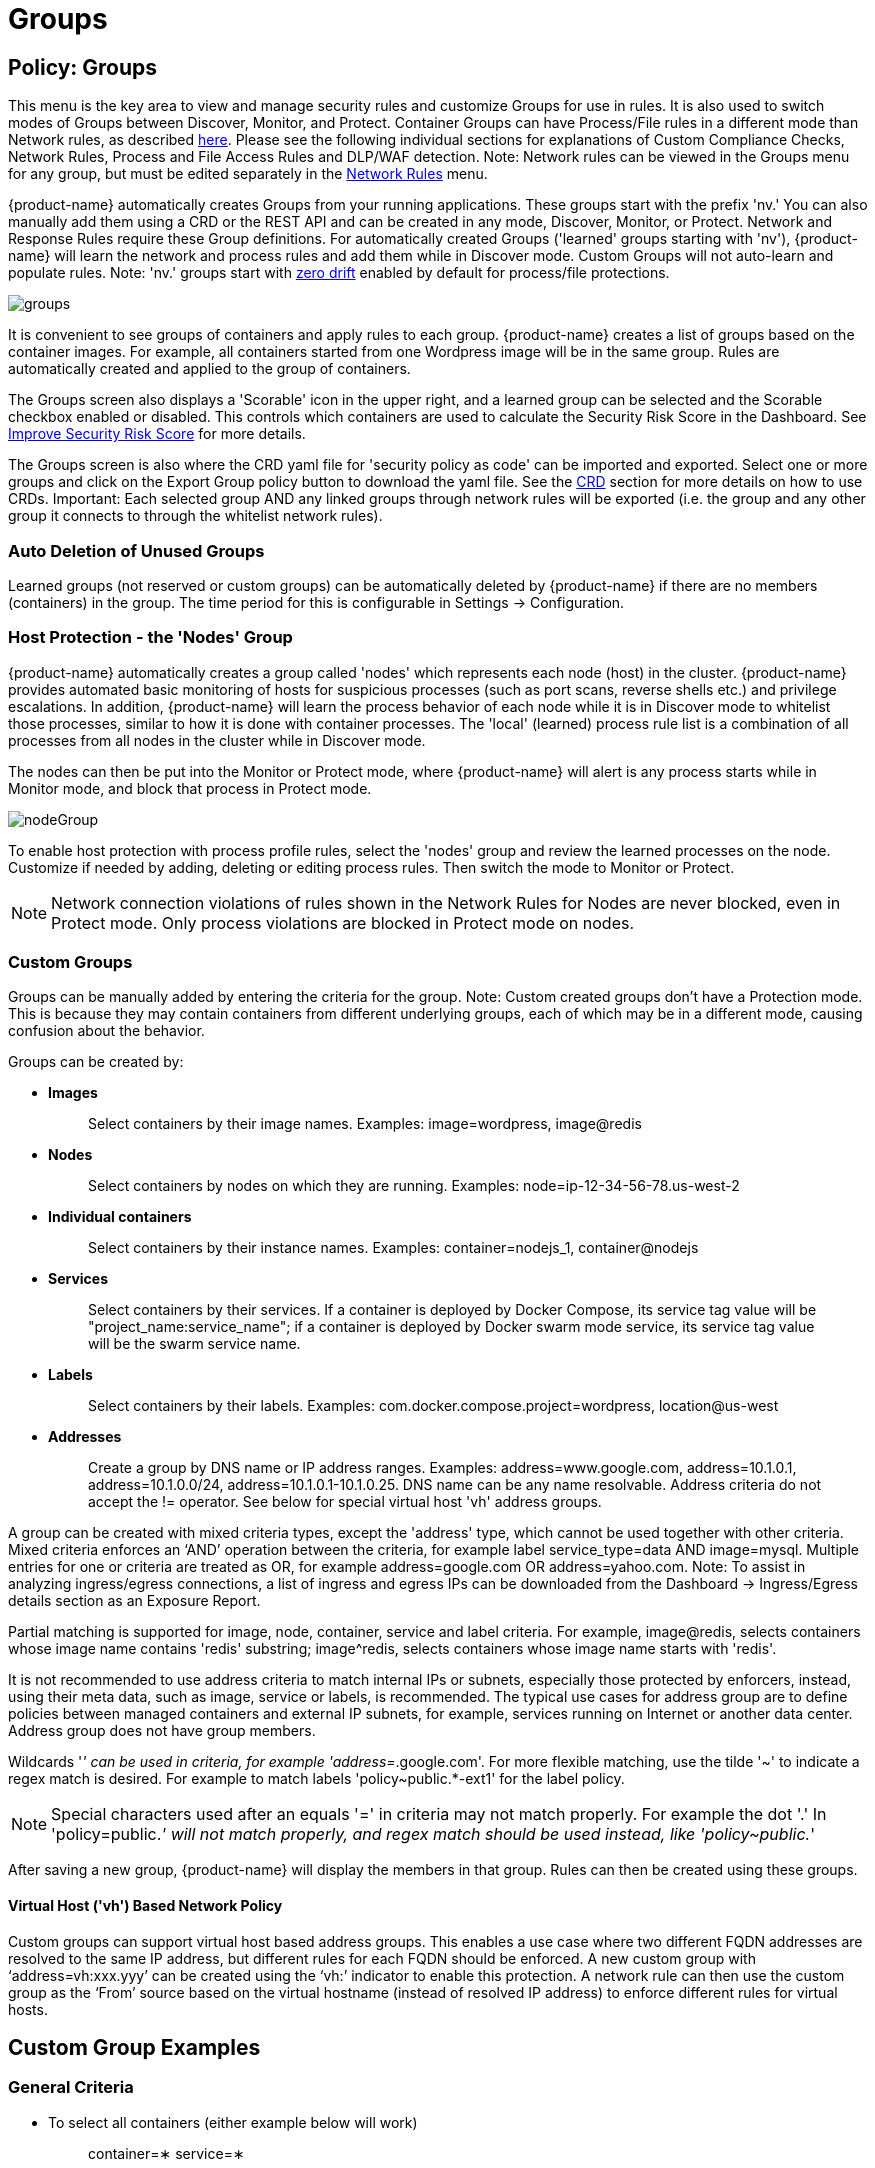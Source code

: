 = Groups
:page-opendocs-origin: /05.policy/04.groups/04.groups.md
:page-opendocs-slug:  /policy/groups

== Policy: Groups

This menu is the key area to view and manage security rules and customize Groups for use in rules. It is also used to switch modes of Groups between Discover, Monitor, and Protect. Container Groups can have Process/File rules in a different mode than Network rules, as described xref:modes.adoc#_network_service_policy_mode[here]. Please see the following individual sections for explanations of Custom Compliance Checks, Network Rules, Process and File Access Rules and DLP/WAF detection. Note: Network rules can be viewed in the Groups menu for any group, but must be edited separately in the xref:networkrules.adoc[Network Rules] menu.

{product-name} automatically creates Groups from your running applications. These groups start with the prefix 'nv.' You can also manually add them using a CRD or the REST API and can be created in any mode, Discover, Monitor, or Protect. Network and Response Rules require these Group definitions. For automatically created Groups ('learned' groups starting with 'nv'), {product-name} will learn the network and process rules and add them while in Discover mode. Custom Groups will not auto-learn and populate rules. Note: 'nv.' groups start with xref:processrules.adoc#_zero_drift_process_protection[zero drift] enabled by default for process/file protections.

image:5_groups.png[groups]

It is convenient to see groups of containers and apply rules to each group. {product-name} creates a list of groups based on the container images. For example, all containers started from one Wordpress image will be in the same group. Rules are automatically created and applied to the group of containers.

The Groups screen also displays a 'Scorable' icon in the upper right, and a learned group can be selected and the Scorable checkbox enabled or disabled. This controls which containers are used to calculate the Security Risk Score in the Dashboard. See xref:improve-score.adoc#_improving_the_security_risk_score[Improve Security Risk Score] for more details.

The Groups screen is also where the CRD yaml file for 'security policy as code' can be imported and exported. Select one or more groups and click on the Export Group policy button to download the yaml file. See the xref:usingcrd.adoc[CRD] section for more details on how to use CRDs. Important: Each selected group AND any linked groups through network rules will be exported (i.e. the group and any other group it connects to through the whitelist network rules).

=== Auto Deletion of Unused Groups

Learned groups (not reserved or custom groups) can be automatically deleted by {product-name} if there are no members (containers) in the group. The time period for this is configurable in Settings -> Configuration.

=== Host Protection - the 'Nodes' Group

{product-name} automatically creates a group called 'nodes' which represents each node (host) in the cluster. {product-name} provides automated basic monitoring of hosts for suspicious processes (such as port scans, reverse shells etc.) and privilege escalations. In addition, {product-name} will learn the process behavior of each node while it is in Discover mode to whitelist those processes, similar to how it is done with container processes.  The 'local' (learned) process rule list is a combination of all processes from all nodes in the cluster while in Discover mode.

The nodes can then be put into the Monitor or Protect mode, where {product-name} will alert is any process starts while in Monitor mode, and block that process in Protect mode.

image:host_protection.png[nodeGroup]

To enable host protection with process profile rules, select the 'nodes' group and review the learned processes on the node. Customize if needed by adding, deleting or editing process rules. Then switch the mode to Monitor or Protect.

[NOTE]
====
Network connection violations of rules shown in the Network Rules for Nodes are never blocked, even in Protect mode. Only process violations are blocked in Protect mode on nodes.
====

=== Custom Groups

Groups can be manually added by entering the criteria for the group. Note: Custom created groups don't have a Protection mode. This is because they may contain containers from different underlying groups, each of which may be in a different mode, causing confusion about the behavior.

Groups can be created by:

* *Images*
+
____
Select containers by their image names. Examples: image=wordpress, image@redis
____

* *Nodes*
+
____
Select containers by nodes on which they are running. Examples: node=ip-12-34-56-78.us-west-2
____

* *Individual containers*
+
____
Select containers by their instance names. Examples: container=nodejs_1, container@nodejs
____

* *Services*
+
____
Select containers by their services. If a container is deployed by Docker Compose, its service tag value will be "project_name:service_name"; if a container is deployed by Docker swarm mode service, its service tag value will be the swarm service name.
____

* *Labels*
+
____
Select containers by their labels. Examples: com.docker.compose.project=wordpress, location@us-west
____

* *Addresses*
+
____
Create a group by DNS name or IP address ranges. Examples: address=www.google.com, address=10.1.0.1, address=10.1.0.0/24, address=10.1.0.1-10.1.0.25. DNS name can be any name resolvable. Address criteria do not accept the != operator. See below for special virtual host 'vh' address groups.
____

A group can be created with mixed criteria types, except the 'address' type, which cannot be used together with other criteria. Mixed criteria enforces an '`AND`' operation between the criteria, for example label service_type=data AND image=mysql. Multiple entries for one or criteria are treated as OR, for example address=google.com OR address=yahoo.com. Note: To assist in analyzing ingress/egress connections, a list of ingress and egress IPs can be downloaded from the Dashboard -> Ingress/Egress details section as an Exposure Report.

Partial matching is supported for image, node, container, service and label criteria. For example, image@redis, selects containers whose image name contains 'redis' substring; image{caret}redis, selects containers whose image name starts with 'redis'.

It is not recommended to use address criteria to match internal IPs or subnets, especially those protected by enforcers, instead, using their meta data, such as image, service or labels, is recommended. The typical use cases for address group are to define policies between managed containers and external IP subnets, for example, services running on Internet or another data center. Address group does not have group members.

Wildcards '_' can be used in criteria, for example 'address=_.google.com'. For more flexible matching, use the tilde '~' to indicate a regex match is desired. For example to match labels 'policy~public.*-ext1' for the label policy.

[NOTE]
====
Special characters used after an equals '=' in criteria may not match properly. For example the dot '.' In 'policy=public._' will not match properly, and regex match should be used instead, like 'policy~public._'
====

After saving a new group, {product-name} will display the members in that group. Rules can then be created using these groups.

==== Virtual Host ('vh') Based Network Policy

Custom groups can support virtual host based address groups. This enables a use case where two different FQDN addresses are resolved to the same IP address, but different rules for each FQDN should be enforced. A new custom group with '`address=vh:xxx.yyy`' can be created using the '`vh:`' indicator to enable this protection. A network rule can then use the custom group as the '`From`' source based on the virtual hostname (instead of resolved IP address) to enforce different rules for virtual hosts.

== Custom Group Examples

=== General Criteria

* To select all containers (either example below will work)
+
____
container=&lowast;
service=&lowast;
____

* To select all containers in the namespace 'default' (namespace supported from v2.2)
+
____
namespace=default
____

* To select all containers whose service name starts with 'nginx'
+
____
service=nginx&lowast;
____

* To select all containers whose service name contains 'etcd'
+
____
service=&lowast;etcd&lowast;
____

* To select all containers in the namespace 'apache1' or 'apache2' (hit enter after each entry)
+
____
namespace=apache1 namespace=apache2
____

* To select all containers NOT in the namespace 'apache1' and 'apache2' (hit enter after each entry)
+
____
namespace!=apache1 namespace!=apache2
____

* To select all containers in the namespace 'apache1~9'
+
____
namespace~apache[1-9]
____

=== IP Address Criteria

* All external IP addresses
+
____
Please use the default group '`external`' in rules
____

* IP subnet 10.0.0.0/8
+
____
address=10.0.0.0/8
____

* IP range
+
____
address=10.0.0.0-10.0.0.15
____

* dropbox.com and it's subdomains (hit enter after each entry)
+
____
address=dropbox.com address=*.dropbox.com
____
